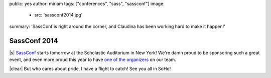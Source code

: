 public: yes
author: miriam
tags: ["conferences", "sass", "sassconf"]
image:
 - src: 'sassconf2014.jpg'
summary: 'SassConf is right around the corner, and Claudina has been working hard to make it happen!'


SassConf 2014
=============

|s| `SassConf`_ starts tomorrow
at the Scholastic Auditorium in New York!
We're damn proud to be sponsoring such a great event,
and even more proud this year to have
`one of the organizers`_ on our team.

|clear| But who cares about pride,
I have a flight to catch!
See you all in SoHo!

.. _SassConf: http://sassconf.com/
.. _one of the organizers: /birds/#bio--claudina

.. |s| raw:: html

  <a href="http://sassconf.com/" style="float: left; margin: 0 1rem 1rem 0;">
    <img src="/static/images/blog/sassconf.jpeg" alt="SassConf" />
  </a>

.. |clear| raw:: html

  <div style="clear: left;"></div>
